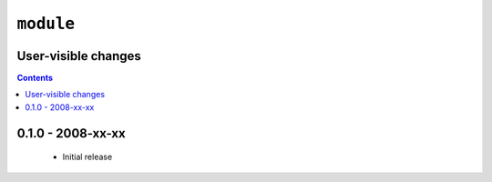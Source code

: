 ``module``
==========

User-visible changes
--------------------

.. contents::

0.1.0 - 2008-xx-xx
------------------

  * Initial release

..
    :vim: set ft=rst ts=2 sw=2 et:

